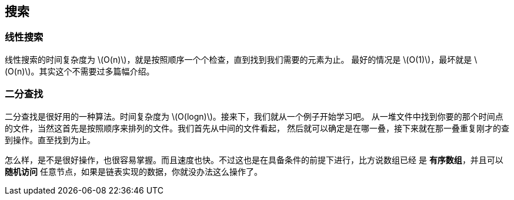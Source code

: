 [search]
== 搜索

[linear_search]
=== 线性搜索

线性搜索的时间复杂度为 latexmath:[$O(n)$]，就是按照顺序一个个检查，直到找到我们需要的元素为止。
最好的情况是 latexmath:[$O(1)$]，最坏就是 latexmath:[$O(n)$]。其实这个不需要过多篇幅介绍。

[binary_search]
=== 二分查找

二分查找是很好用的一种算法。时间复杂度为 latexmath:[$O(logn)$]。接来下，我们就从一个例子开始学习吧。
从一堆文件中找到你要的那个时间点的文件，当然这首先是按照顺序来排列的文件。我们首先从中间的文件看起，
然后就可以确定是在哪一叠，接下来就在那一叠重复刚才的查到操作。直至找到为止。

怎么样，是不是很好操作，也很容易掌握。而且速度也快。不过这也是在具备条件的前提下进行，比方说数组已经
是 *有序数组*，并且可以 *随机访问* 任意节点，如果是链表实现的数据，你就没办法这么操作了。






